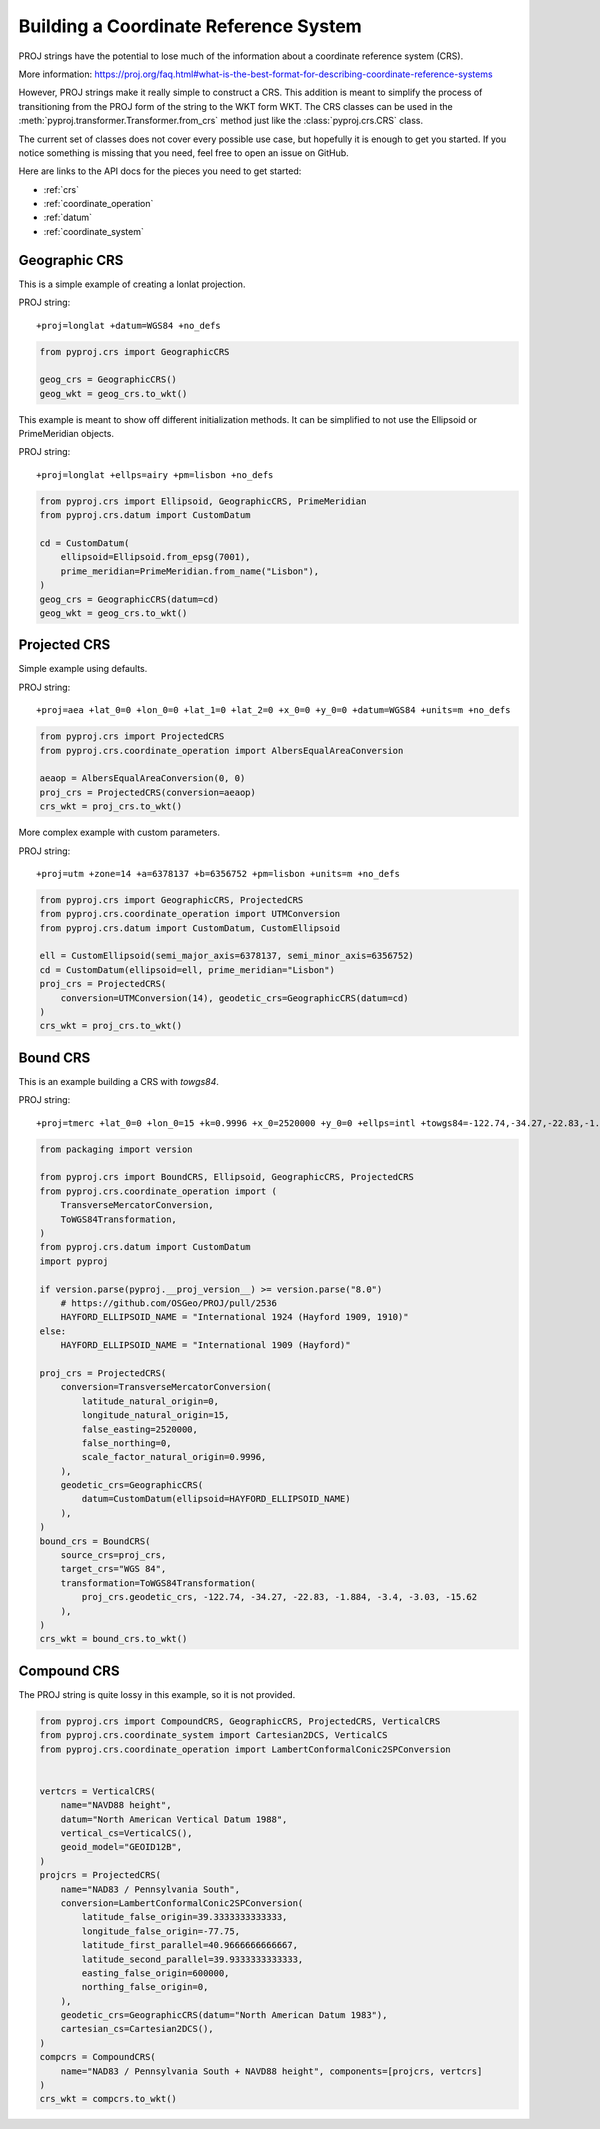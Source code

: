 Building a Coordinate Reference System
======================================

.. versionadded:: 2.5.0

PROJ strings have the potential to lose much of the information
about a coordinate reference system (CRS).

More information: https://proj.org/faq.html#what-is-the-best-format-for-describing-coordinate-reference-systems

However, PROJ strings make it really simple to construct a CRS.
This addition is meant to simplify the process of transitioning
from the PROJ form of the string to the WKT form WKT. The CRS
classes can be used in the :meth:`pyproj.transformer.Transformer.from_crs`
method just like the :class:`pyproj.crs.CRS` class.

The current set of classes does not cover every possible use case,
but hopefully it is enough to get you started.
If you notice something is missing that you need, feel free to open an issue on GitHub.


Here are links to the API docs for the pieces you need to get started:

- :ref:`crs`
- :ref:`coordinate_operation`
- :ref:`datum`
- :ref:`coordinate_system`


Geographic CRS
--------------

This is a simple example of creating a lonlat projection.

PROJ string::

    +proj=longlat +datum=WGS84 +no_defs

.. code-block:: python

    from pyproj.crs import GeographicCRS

    geog_crs = GeographicCRS()
    geog_wkt = geog_crs.to_wkt()


This example is meant to show off different initialization methods.
It can be simplified to not use the Ellipsoid or PrimeMeridian objects.

PROJ string::

    +proj=longlat +ellps=airy +pm=lisbon +no_defs

.. code-block:: python

    from pyproj.crs import Ellipsoid, GeographicCRS, PrimeMeridian
    from pyproj.crs.datum import CustomDatum

    cd = CustomDatum(
        ellipsoid=Ellipsoid.from_epsg(7001),
        prime_meridian=PrimeMeridian.from_name("Lisbon"),
    )
    geog_crs = GeographicCRS(datum=cd)
    geog_wkt = geog_crs.to_wkt()


Projected CRS
-------------

Simple example using defaults.

PROJ string::

    +proj=aea +lat_0=0 +lon_0=0 +lat_1=0 +lat_2=0 +x_0=0 +y_0=0 +datum=WGS84 +units=m +no_defs

.. code-block:: python

    from pyproj.crs import ProjectedCRS
    from pyproj.crs.coordinate_operation import AlbersEqualAreaConversion

    aeaop = AlbersEqualAreaConversion(0, 0)
    proj_crs = ProjectedCRS(conversion=aeaop)
    crs_wkt = proj_crs.to_wkt()


More complex example with custom parameters.

PROJ string::

    +proj=utm +zone=14 +a=6378137 +b=6356752 +pm=lisbon +units=m +no_defs

.. code-block:: python

    from pyproj.crs import GeographicCRS, ProjectedCRS
    from pyproj.crs.coordinate_operation import UTMConversion
    from pyproj.crs.datum import CustomDatum, CustomEllipsoid

    ell = CustomEllipsoid(semi_major_axis=6378137, semi_minor_axis=6356752)
    cd = CustomDatum(ellipsoid=ell, prime_meridian="Lisbon")
    proj_crs = ProjectedCRS(
        conversion=UTMConversion(14), geodetic_crs=GeographicCRS(datum=cd)
    )
    crs_wkt = proj_crs.to_wkt()


Bound CRS
---------

This is an example building a CRS with `towgs84`.

PROJ string::

    +proj=tmerc +lat_0=0 +lon_0=15 +k=0.9996 +x_0=2520000 +y_0=0 +ellps=intl +towgs84=-122.74,-34.27,-22.83,-1.884,-3.4,-3.03,-15.62 +units=m +no_defs

.. code-block:: python

    from packaging import version

    from pyproj.crs import BoundCRS, Ellipsoid, GeographicCRS, ProjectedCRS
    from pyproj.crs.coordinate_operation import (
        TransverseMercatorConversion,
        ToWGS84Transformation,
    )
    from pyproj.crs.datum import CustomDatum
    import pyproj

    if version.parse(pyproj.__proj_version__) >= version.parse("8.0")
        # https://github.com/OSGeo/PROJ/pull/2536
        HAYFORD_ELLIPSOID_NAME = "International 1924 (Hayford 1909, 1910)"
    else:
        HAYFORD_ELLIPSOID_NAME = "International 1909 (Hayford)"

    proj_crs = ProjectedCRS(
        conversion=TransverseMercatorConversion(
            latitude_natural_origin=0,
            longitude_natural_origin=15,
            false_easting=2520000,
            false_northing=0,
            scale_factor_natural_origin=0.9996,
        ),
        geodetic_crs=GeographicCRS(
            datum=CustomDatum(ellipsoid=HAYFORD_ELLIPSOID_NAME)
        ),
    )
    bound_crs = BoundCRS(
        source_crs=proj_crs,
        target_crs="WGS 84",
        transformation=ToWGS84Transformation(
            proj_crs.geodetic_crs, -122.74, -34.27, -22.83, -1.884, -3.4, -3.03, -15.62
        ),
    )
    crs_wkt = bound_crs.to_wkt()


Compound CRS
-------------

The PROJ string is quite lossy in this example, so it is not provided.

.. code-block:: python

    from pyproj.crs import CompoundCRS, GeographicCRS, ProjectedCRS, VerticalCRS
    from pyproj.crs.coordinate_system import Cartesian2DCS, VerticalCS
    from pyproj.crs.coordinate_operation import LambertConformalConic2SPConversion


    vertcrs = VerticalCRS(
        name="NAVD88 height",
        datum="North American Vertical Datum 1988",
        vertical_cs=VerticalCS(),
        geoid_model="GEOID12B",
    )
    projcrs = ProjectedCRS(
        name="NAD83 / Pennsylvania South",
        conversion=LambertConformalConic2SPConversion(
            latitude_false_origin=39.3333333333333,
            longitude_false_origin=-77.75,
            latitude_first_parallel=40.9666666666667,
            latitude_second_parallel=39.9333333333333,
            easting_false_origin=600000,
            northing_false_origin=0,
        ),
        geodetic_crs=GeographicCRS(datum="North American Datum 1983"),
        cartesian_cs=Cartesian2DCS(),
    )
    compcrs = CompoundCRS(
        name="NAD83 / Pennsylvania South + NAVD88 height", components=[projcrs, vertcrs]
    )
    crs_wkt = compcrs.to_wkt()
